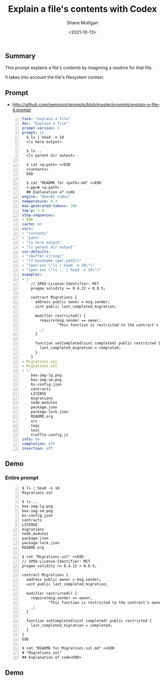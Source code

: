 #+LATEX_HEADER: \usepackage[margin=0.5in]{geometry}
#+OPTIONS: toc:nil

#+HUGO_BASE_DIR: /home/shane/var/smulliga/source/git/semiosis/semiosis-hugo
#+HUGO_SECTION: ./posts

#+TITLE: Explain a file's contents with Codex
#+DATE: <2021-10-13>
#+AUTHOR: Shane Mulligan
#+KEYWORDS: openai pen code

** Summary
This prompt explains a file's contents by imagining a readme for that file.

It takes into account the file's filesystem context.

** Prompt
- http://github.com/semiosis/prompts/blob/master/prompts/explain-a-file-4.prompt

#+BEGIN_SRC yaml -n :async :results verbatim code
  task: "explain a file"
  doc: "Explain a file"
  prompt-version: 1
  prompt: |+
    $ ls | head -n 10
    <ls here output>
  
    $ ls ..
    <ls parent dir output>
  
    $ cat <q:path> <<EOD
    <contents>
    EOD
  
    $ cat "README for <path>.md" <<EOD
    <:pp># <q:path>
    ## Explanation of code
  engine: "OpenAI Codex"
  temperature: 0.3
  max-generated-tokens: 300
  top-p: 1.0
  stop-sequences:
  - EOD
  cache: on
  vars:
  - "contents"
  - "path"
  - "ls here output"
  - "ls parent dir output"
  var-defaults:
  - "(buffer-string)"
  - "(f-basename (get-path))"
  - "(pen-snc \"ls | head -n 10\")"
  - "(pen-snc \"ls .. | head -n 10\")"
  examples:
  - |-
      // SPDX-License-Identifier: MIT
      pragma solidity >= 0.4.22 < 0.8.5;
      
      contract Migrations {
        address public owner = msg.sender;
        uint public last_completed_migration;
      
        modifier restricted() {
          require(msg.sender == owner,
                  "This function is restricted to the contract's owner");
          _;
        }
      
        function setCompleted(uint completed) public restricted {
          last_completed_migration = completed;
        }
      }
  - Migrations.sol
  - Migrations.sol
  - |-
      box-img-lg.png
      box-img-sm.png
      bs-config.json
      contracts
      LICENSE
      migrations
      node_modules
      package.json
      package-lock.json
      README.org
      src
      tags
      test
      truffle-config.js
  info: on
  completion: off
  insertion: off
#+END_SRC

** Demo
*** Entire prompt

#+BEGIN_SRC text -n :async :results verbatim code
  $ ls | head -n 10
  Migrations.sol
  
  $ ls ..
  box-img-lg.png
  box-img-sm.png
  bs-config.json
  contracts
  LICENSE
  migrations
  node_modules
  package.json
  package-lock.json
  README.org
  
  $ cat "Migrations.sol" <<EOD
  // SPDX-License-Identifier: MIT
  pragma solidity >= 0.4.22 < 0.8.5;
  
  contract Migrations {
    address public owner = msg.sender;
    uint public last_completed_migration;
  
    modifier restricted() {
      require(msg.sender == owner,
              "This function is restricted to the contract's owner");
      _;
    }
  
    function setCompleted(uint completed) public restricted {
      last_completed_migration = completed;
    }
  }
  EOD
  
  $ cat "README for Migrations.sol.md" <<EOD
  # "Migrations.sol"
  ## Explanation of code<END>
#+END_SRC

** Demo
#+BEGIN_EXPORT html
<!-- Play on asciinema.com -->
<!-- <a title="asciinema recording" href="https://asciinema.org/a/7pfbLHE5prdI988udMzEebNZc" target="_blank"><img alt="asciinema recording" src="https://asciinema.org/a/7pfbLHE5prdI988udMzEebNZc.svg" /></a> -->
<!-- Play on the blog -->
<script src="https://asciinema.org/a/7pfbLHE5prdI988udMzEebNZc.js" id="asciicast-7pfbLHE5prdI988udMzEebNZc" async></script>
#+END_EXPORT